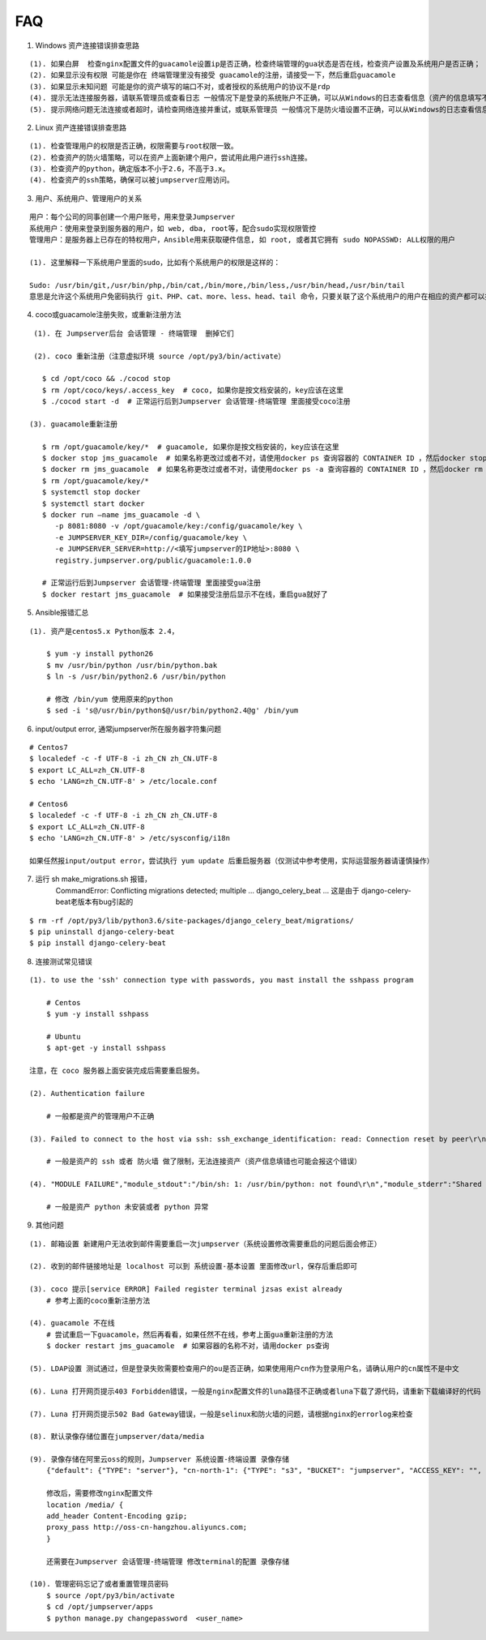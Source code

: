 FAQ
==========

1. Windows 资产连接错误排查思路

::

    (1). 如果白屏  检查nginx配置文件的guacamole设置ip是否正确，检查终端管理的gua状态是否在线，检查资产设置及系统用户是否正确；
    (2). 如果显示没有权限 可能是你在 终端管理里没有接受 guacamole的注册，请接受一下，然后重启guacamole
    (3). 如果显示未知问题 可能是你的资产填写的端口不对，或者授权的系统用户的协议不是rdp
    (4). 提示无法连接服务器，请联系管理员或查看日志 一般情况下是登录的系统账户不正确，可以从Windows的日志查看信息（资产的信息填写不正确也会报这个错误）
    (5). 提示网络问题无法连接或者超时，请检查网络连接并重试，或联系管理员 一般情况下是防火墙设置不正确，可以从Windows的日志查看信息（资产的信息填写不正确也会报这个错误）

2. Linux 资产连接错误排查思路

::

    (1). 检查管理用户的权限是否正确，权限需要与root权限一致。
    (2). 检查资产的防火墙策略，可以在资产上面新建个用户，尝试用此用户进行ssh连接。
    (3). 检查资产的python，确定版本不小于2.6，不高于3.x。
    (4). 检查资产的ssh策略，确保可以被jumpserver应用访问。

3. 用户、系统用户、管理用户的关系

::

    用户：每个公司的同事创建一个用户账号，用来登录Jumpserver
    系统用户：使用来登录到服务器的用户，如 web, dba, root等，配合sudo实现权限管控
    管理用户：是服务器上已存在的特权用户，Ansible用来获取硬件信息, 如 root, 或者其它拥有 sudo NOPASSWD: ALL权限的用户

    (1). 这里解释一下系统用户里面的sudo，比如有个系统用户的权限是这样的：

    Sudo: /usr/bin/git,/usr/bin/php,/bin/cat,/bin/more,/bin/less,/usr/bin/head,/usr/bin/tail
    意思是允许这个系统用户免密码执行 git、PHP、cat、more、less、head、tail 命令，只要关联了这个系统用户的用户在相应的资产都可以执行这些命令。

4. coco或guacamole注册失败，或重新注册方法

::

    (1). 在 Jumpserver后台 会话管理 - 终端管理  删掉它们

    (2). coco 重新注册（注意虚拟环境 source /opt/py3/bin/activate）

      $ cd /opt/coco && ./cocod stop
      $ rm /opt/coco/keys/.access_key  # coco, 如果你是按文档安装的，key应该在这里
      $ ./cocod start -d  # 正常运行后到Jumpserver 会话管理-终端管理 里面接受coco注册

   (3). guacamole重新注册

      $ rm /opt/guacamole/key/*  # guacamole, 如果你是按文档安装的，key应该在这里
      $ docker stop jms_guacamole  # 如果名称更改过或者不对，请使用docker ps 查询容器的 CONTAINER ID ，然后docker stop <CONTAINER ID>
      $ docker rm jms_guacamole  # 如果名称更改过或者不对，请使用docker ps -a 查询容器的 CONTAINER ID ，然后docker rm <CONTAINER ID>
      $ rm /opt/guacamole/key/*
      $ systemctl stop docker
      $ systemctl start docker
      $ docker run —name jms_guacamole -d \
         -p 8081:8080 -v /opt/guacamole/key:/config/guacamole/key \
         -e JUMPSERVER_KEY_DIR=/config/guacamole/key \
         -e JUMPSERVER_SERVER=http://<填写jumpserver的IP地址>:8080 \
         registry.jumpserver.org/public/guacamole:1.0.0

      # 正常运行后到Jumpserver 会话管理-终端管理 里面接受gua注册
      $ docker restart jms_guacamole  # 如果接受注册后显示不在线，重启gua就好了

5. Ansible报错汇总

::

    (1). 资产是centos5.x Python版本 2.4，

        $ yum -y install python26
        $ mv /usr/bin/python /usr/bin/python.bak
        $ ln -s /usr/bin/python2.6 /usr/bin/python

        # 修改 /bin/yum 使用原来的python
        $ sed -i 's@/usr/bin/python$@/usr/bin/python2.4@g' /bin/yum

6. input/output error, 通常jumpserver所在服务器字符集问题

::

    # Centos7
    $ localedef -c -f UTF-8 -i zh_CN zh_CN.UTF-8
    $ export LC_ALL=zh_CN.UTF-8
    $ echo 'LANG=zh_CN.UTF-8' > /etc/locale.conf

    # Centos6
    $ localedef -c -f UTF-8 -i zh_CN zh_CN.UTF-8
    $ export LC_ALL=zh_CN.UTF-8
    $ echo 'LANG=zh_CN.UTF-8' > /etc/sysconfig/i18n

    如果任然报input/output error，尝试执行 yum update 后重启服务器（仅测试中参考使用，实际运营服务器请谨慎操作）

7. 运行 sh make_migrations.sh 报错，
    CommandError: Conflicting migrations detected; multiple ... django_celery_beat ...
    这是由于 django-celery-beat老版本有bug引起的

::

    $ rm -rf /opt/py3/lib/python3.6/site-packages/django_celery_beat/migrations/
    $ pip uninstall django-celery-beat
    $ pip install django-celery-beat

8. 连接测试常见错误

::

    (1). to use the 'ssh' connection type with passwords, you mast install the sshpass program

        # Centos
        $ yum -y install sshpass

        # Ubuntu
        $ apt-get -y install sshpass

    注意，在 coco 服务器上面安装完成后需要重启服务。

    (2). Authentication failure

        # 一般都是资产的管理用户不正确

    (3). Failed to connect to the host via ssh: ssh_exchange_identification: read: Connection reset by peer\r\n

        # 一般是资产的 ssh 或者 防火墙 做了限制，无法连接资产（资产信息填错也可能会报这个错误）

    (4). "MODULE FAILURE","module_stdout":"/bin/sh: 1: /usr/bin/python: not found\r\n","module_stderr":"Shared connection to xx.xx.xx.xx closed.\r\n"

        # 一般是资产 python 未安装或者 python 异常

9. 其他问题

::

    (1). 邮箱设置 新建用户无法收到邮件需要重启一次jumpserver（系统设置修改需要重启的问题后面会修正）

    (2). 收到的邮件链接地址是 localhost 可以到 系统设置-基本设置 里面修改url，保存后重启即可

    (3). coco 提示[service ERROR] Failed register terminal jzsas exist already
        # 参考上面的coco重新注册方法

    (4). guacamole 不在线
        # 尝试重启一下guacamole，然后再看看，如果任然不在线，参考上面gua重新注册的方法
        $ docker restart jms_guacamole  # 如果容器的名称不对，请用docker ps查询

    (5). LDAP设置 测试通过，但是登录失败需要检查用户的ou是否正确，如果使用用户cn作为登录用户名，请确认用户的cn属性不是中文

    (6). Luna 打开网页提示403 Forbidden错误，一般是nginx配置文件的luna路径不正确或者luna下载了源代码，请重新下载编译好的代码

    (7). Luna 打开网页提示502 Bad Gateway错误，一般是selinux和防火墙的问题，请根据nginx的errorlog来检查

    (8). 默认录像存储位置在jumpserver/data/media

    (9). 录像存储在阿里云oss的规则，Jumpserver 系统设置-终端设置 录像存储
        {"default": {"TYPE": "server"}, "cn-north-1": {"TYPE": "s3", "BUCKET": "jumpserver", "ACCESS_KEY": "", "SECRET_KEY": "", "REGION": "cn-north-1"}, "ali-oss": {"TYPE": "oss", "BUCKET": "jumpserver", "ACCESS_KEY": "", "SECRET_KEY": "", "ENDPOINT": "http://oss-cn-hangzhou.aliyuncs.com"}}

        修改后，需要修改nginx配置文件
        location /media/ {
        add_header Content-Encoding gzip;
        proxy_pass http://oss-cn-hangzhou.aliyuncs.com;
        }

        还需要在Jumpserver 会话管理-终端管理 修改terminal的配置 录像存储

    (10). 管理密码忘记了或者重置管理员密码
        $ source /opt/py3/bin/activate
        $ cd /opt/jumpserver/apps
        $ python manage.py changepassword  <user_name>
